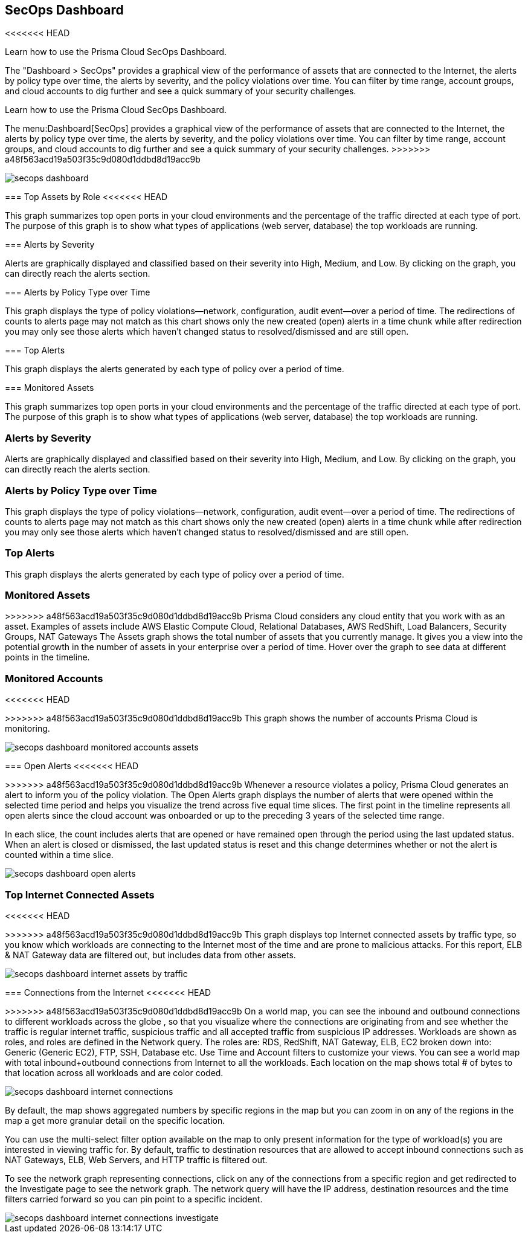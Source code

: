 [#id94954f4b-a4ef-4538-83c7-72cdb99b04de]
== SecOps Dashboard
<<<<<<< HEAD

Learn how to use the Prisma Cloud SecOps Dashboard.

The "Dashboard > SecOps" provides a graphical view of the performance of assets that are connected to the Internet, the alerts by policy type over time, the alerts by severity, and the policy violations over time. You can filter by time range, account groups, and cloud accounts to dig further and see a quick summary of your security challenges.
=======
Learn how to use the Prisma Cloud SecOps Dashboard.

The menu:Dashboard[SecOps] provides a graphical view of the performance of assets that are connected to the Internet, the alerts by policy type over time, the alerts by severity, and the policy violations over time. You can filter by time range, account groups, and cloud accounts to dig further and see a quick summary of your security challenges.
>>>>>>> a48f563acd19a503f35c9d080d1ddbd8d19acc9b

image::secops-dashboard.png[]


[#idb9309621-ba70-4f62-a72d-5b4764ca366e]
=== Top Assets by Role
<<<<<<< HEAD

This graph summarizes top open ports in your cloud environments and the percentage of the traffic directed at each type of port. The purpose of this graph is to show what types of applications (web server, database) the top workloads are running.


[#idb5433585-6f26-490d-8748-597b50e51976]
=== Alerts by Severity

Alerts are graphically displayed and classified based on their severity into High, Medium, and Low. By clicking on the graph, you can directly reach the alerts section.


[#idcdb67218-b50c-4f3c-b88b-cf982286d6fe]
=== Alerts by Policy Type over Time

This graph displays the type of policy violations—network, configuration, audit event—over a period of time. The redirections of counts to alerts page may not match as this chart shows only the new created (open) alerts in a time chunk while after redirection you may only see those alerts which haven’t changed status to resolved/dismissed and are still open.


[#idb7f5149e-0178-48b0-b0ac-24e6b11cfbe7]
=== Top Alerts

This graph displays the alerts generated by each type of policy over a period of time.


[#idcca7e7a6-ba71-422f-8b5e-0e2fe9c94f70]
=== Monitored Assets

=======
This graph summarizes top open ports in your cloud environments and the percentage of the traffic directed at each type of port. The purpose of this graph is to show what types of applications (web server, database) the top workloads are running.




[#idb5433585-6f26-490d-8748-597b50e51976]
=== Alerts by Severity
Alerts are graphically displayed and classified based on their severity into High, Medium, and Low. By clicking on the graph, you can directly reach the alerts section.




[#idcdb67218-b50c-4f3c-b88b-cf982286d6fe]
=== Alerts by Policy Type over Time
This graph displays the type of policy violations—network, configuration, audit event—over a period of time. The redirections of counts to alerts page may not match as this chart shows only the new created (open) alerts in a time chunk while after redirection you may only see those alerts which haven’t changed status to resolved/dismissed and are still open.




[#idb7f5149e-0178-48b0-b0ac-24e6b11cfbe7]
=== Top Alerts
This graph displays the alerts generated by each type of policy over a period of time.




[#idcca7e7a6-ba71-422f-8b5e-0e2fe9c94f70]
=== Monitored Assets
>>>>>>> a48f563acd19a503f35c9d080d1ddbd8d19acc9b
Prisma Cloud considers any cloud entity that you work with as an asset. Examples of assets include AWS Elastic Compute Cloud, Relational Databases, AWS RedShift, Load Balancers, Security Groups, NAT Gateways The Assets graph shows the total number of assets that you currently manage. It gives you a view into the potential growth in the number of assets in your enterprise over a period of time. Hover over the graph to see data at different points in the timeline.




[#idcd7b2d43-f487-4048-9474-8e77d01eebb1]
=== Monitored Accounts
<<<<<<< HEAD

=======
>>>>>>> a48f563acd19a503f35c9d080d1ddbd8d19acc9b
This graph shows the number of accounts Prisma Cloud is monitoring.

image::secops-dashboard-monitored-accounts-assets.png[scale=30]


[#id9f0f5e83-1300-45dc-8306-a7a329a8ea1a]
=== Open Alerts
<<<<<<< HEAD

=======
>>>>>>> a48f563acd19a503f35c9d080d1ddbd8d19acc9b
Whenever a resource violates a policy, Prisma Cloud generates an alert to inform you of the policy violation. The Open Alerts graph displays the number of alerts that were opened within the selected time period and helps you visualize the trend across five equal time slices. The first point in the timeline represents all open alerts since the cloud account was onboarded or up to the preceding 3 years of the selected time range.

In each slice, the count includes alerts that are opened or have remained open through the period using the last updated status. When an alert is closed or dismissed, the last updated status is reset and this change determines whether or not the alert is counted within a time slice.

image::secops-dashboard-open-alerts.png[scale=30]


[#id3830d6aa-9da8-45e2-9e7e-005fdf392bba]
=== Top Internet Connected Assets
<<<<<<< HEAD

=======
>>>>>>> a48f563acd19a503f35c9d080d1ddbd8d19acc9b
This graph displays top Internet connected assets by traffic type, so you know which workloads are connecting to the Internet most of the time and are prone to malicious attacks. For this report, ELB & NAT Gateway data are filtered out, but includes data from other assets.

image::secops-dashboard-internet-assets-by-traffic.png[scale=30]


[#id4db60a50-7630-4403-a1c3-d5752aa1c68f]
=== Connections from the Internet
<<<<<<< HEAD

=======
>>>>>>> a48f563acd19a503f35c9d080d1ddbd8d19acc9b
On a world map, you can see the inbound and outbound connections to different workloads across the globe , so that you visualize where the connections are originating from and see whether the traffic is regular internet traffic, suspicious traffic and all accepted traffic from suspicious IP addresses.
+++<draft-comment>Workloads are shown as roles, and roles are defined in the Network query. The roles are: RDS, RedShift, NAT Gateway, ELB, EC2 broken down into: Generic (Generic EC2), FTP, SSH, Database etc. Use Time and Account filters to customize your views. You can see a world map with total inbound+outbound connections from Internet to all the workloads. Each location on the map shows total # of bytes to that location across all workloads and are color coded.</draft-comment>+++

image::secops-dashboard-internet-connections.png[]

By default, the map shows aggregated numbers by specific regions in the map but you can zoom in on any of the regions in the map a get more granular detail on the specific location.

You can use the multi-select filter option available on the map to only present information for the type of workload(s) you are interested in viewing traffic for. By default, traffic to destination resources that are allowed to accept inbound connections such as NAT Gateways, ELB, Web Servers, and HTTP traffic is filtered out.

To see the network graph representing connections, click on any of the connections from a specific region and get redirected to the Investigate page to see the network graph. The network query will have the IP address, destination resources and the time filters carried forward so you can pin point to a specific incident.

image::secops-dashboard-internet-connections-investigate.png[scale=40]



